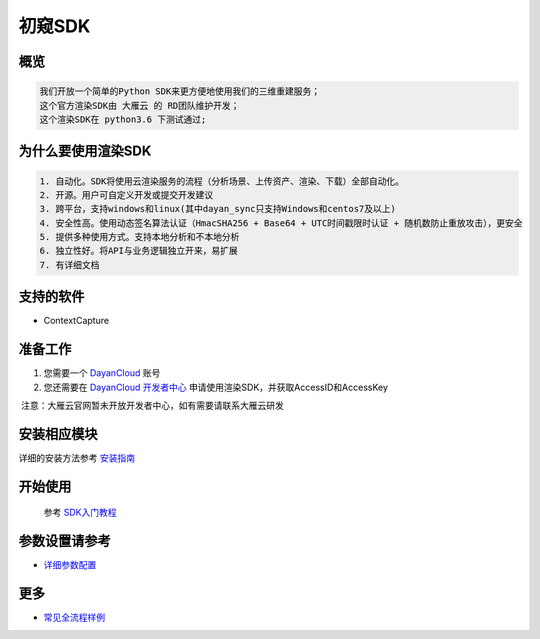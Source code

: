 .. _header-n0:

初窥SDK
========

.. _header-n2:

概览
----

.. code:: 

   我们开放一个简单的Python SDK来更方便地使用我们的三维重建服务；
   这个官方渲染SDK由 大雁云 的 RD团队维护开发；
   这个渲染SDK在 python3.6 下测试通过;

.. _header-n5:

为什么要使用渲染SDK
-------------------

.. code:: 

   1. 自动化。SDK将使用云渲染服务的流程（分析场景、上传资产、渲染、下载）全部自动化。
   2. 开源。用户可自定义开发或提交开发建议
   3. 跨平台，支持windows和linux(其中dayan_sync只支持Windows和centos7及以上)
   4. 安全性高。使用动态签名算法认证（HmacSHA256 + Base64 + UTC时间戳限时认证 + 随机数防止重放攻击），更安全
   5. 提供多种使用方式。支持本地分析和不本地分析
   6. 独立性好。将API与业务逻辑独立开来，易扩展
   7. 有详细文档

.. _header-n8:

支持的软件
----------

-  ContextCapture

.. _header-n19:

准备工作
--------

1. 您需要一个 `DayanCloud <https://www.dayancloud.com/>`__ 账号

2. 您还需要在 `DayanCloud
   开发者中心 <https://www.dayancloud.com/>`__
   申请使用渲染SDK，并获取AccessID和AccessKey

 注意：大雁云官网暂未开放开发者中心，如有需要请联系大雁云研发

.. _header-n26:

安装相应模块
------------

详细的安装方法参考 `安装指南 <installation_guide.html>`_

.. _header-n29:

开始使用
--------
    参考 `SDK入门教程 <SDK_tutorial.html>`_

.. _header-n33:

参数设置请参考
--------------

-  `详细参数配置 <para_configration.html>`_

.. _header-n37:

更多
----

-  `常见全流程样例 <demo/index.html>`_
